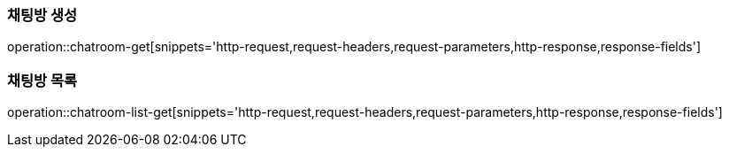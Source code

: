 [[채팅방-생성]]
=== 채팅방 생성
operation::chatroom-get[snippets='http-request,request-headers,request-parameters,http-response,response-fields']

[[채팅방-목록-조회]]
=== 채팅방 목록
operation::chatroom-list-get[snippets='http-request,request-headers,request-parameters,http-response,response-fields']